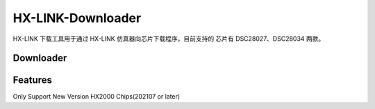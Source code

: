 ============
HX-LINK-Downloader
============

HX-LINK 下载工具用于通过 HX-LINK 仿真器向芯片下载程序，目前支持的 芯片有 DSC28027、DSC28034 两款。


Downloader
============

.. image:: ../images/HX-LINK-Downloader.png
  :width: 400
 

Features
============
Only Support New Version HX2000 Chips(202107 or later)


